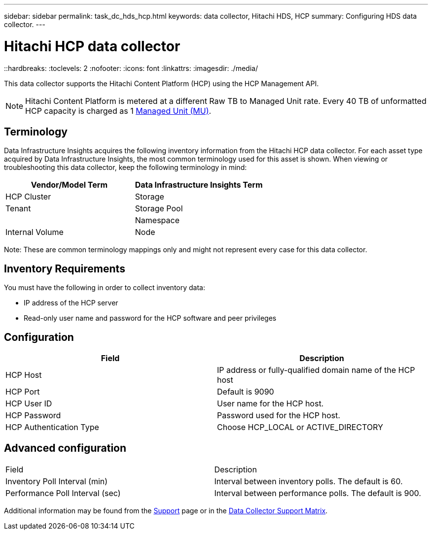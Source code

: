 ---
sidebar: sidebar
permalink: task_dc_hds_hcp.html
keywords: data collector, Hitachi HDS, HCP 
summary: Configuring HDS data collector.
---

= Hitachi HCP data collector
::hardbreaks:
:toclevels: 2
:nofooter:
:icons: font
:linkattrs:
:imagesdir: ./media/

[.lead] 
This data collector supports the Hitachi Content Platform (HCP) using the HCP Management API. 

NOTE: Hitachi Content Platform is metered at a different Raw TB to Managed Unit rate. Every 40 TB of unformatted HCP capacity is charged as 1 link:concept_subscribing_to_cloud_insights.html#pricing[Managed Unit (MU)].

== Terminology 

Data Infrastructure Insights acquires the following inventory information from the Hitachi HCP data collector. For each asset type acquired by Data Infrastructure Insights, the most common terminology used for this asset is shown. When viewing or troubleshooting this data collector, keep the following terminology in mind:

[cols=2*, options="header", cols"50,50"]
|===
|Vendor/Model Term|Data Infrastructure Insights Term 
|HCP Cluster|Storage
|Tenant |Storage Pool|
|Namespace|Internal Volume
|Node|Node
|===

Note: These are common terminology mappings only and might not represent every case for this data collector. 

== Inventory Requirements

You must have the following in order to collect inventory data:

* IP address of the HCP server
* Read-only user name and password for the HCP software and peer privileges

////
== Performance requirements 

The following requirements must be met in order to collect performance data:

* HDS USP, USP V, and VSP performance 
** Performance Monitor must be licensed.
** Monitoring switch must be enabled. 
** The Export Tool (Export.exe) must be copied to the Data Infrastructure Insights AU.
** The Export Tool version must match the microcode version of the target array.

* AMS performance:
** NetApp strongly recommends creating a dedicated service account on AMS arrays for Data Infrastructure Insights to use to retrieve performance data. Storage Navigator only allows a user account one concurrent login to the array. Having Data Infrastructure Insights use the same user account as management scripts or HiCommand may result in Data Infrastructure Insights, management scripts, or HiCommand being unable to communicate to the array due to the one concurrent user account login limit
** Performance Monitor must be licensed.
** The Storage Navigator Modular 2 (SNM2) CLI utility needs to be installed on the Data Infrastructure Insights AU. 
////

== Configuration

[cols=2*, options="header", cols"50,50"]
|===
|Field|Description
|HCP Host|IP address or fully-qualified domain name of the HCP host 
|HCP Port|Default is 9090
|HCP User ID |User name for the HCP host. 
|HCP Password|Password used for the HCP host. 
|HCP Authentication Type|Choose HCP_LOCAL or ACTIVE_DIRECTORY
|===

== Advanced configuration

|===
|Field|Description
|Inventory Poll Interval (min)|	Interval between inventory polls. The default is 60.  
|Performance Poll Interval (sec)|Interval between performance polls. The default is 900.
|===

Additional information may be found from the link:concept_requesting_support.html[Support] page or in the link:reference_data_collector_support_matrix.html[Data Collector Support Matrix].

